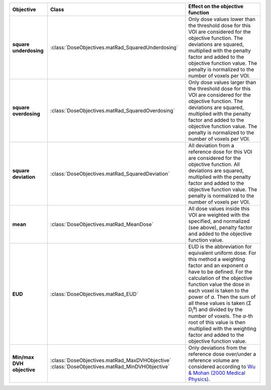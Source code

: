 .. list-table::
    :header-rows: 1

    * - Objective
      - Class
      - Effect on the objective function
    * - **square underdosing**
      - :class:`DoseObjectives.matRad_SquaredUnderdosing`
      - Only dose values lower than the threshold dose for this VOI are considered for the objective function. The deviations are squared, multiplied with the penalty factor and added to the objective function value. The penalty is normalized to the number of voxels per VOI.
    * - **square overdosing** 
      - :class:`DoseObjectives.matRad_SquaredOverdosing`
      - Only dose values larger than the threshold dose for this VOI are considered for the objective function. The deviations are squared, multiplied with the penalty factor and added to the objective function value. The penalty is normalized to the number of voxels per VOI.
    * - **square deviation** 
      - :class:`DoseObjectives.matRad_SquaredDeviation`
      - All deviation from a reference dose for this VOI are considered for the objective function. All deviations are squared, multiplied with the penalty factor and added to the objective function value. The penalty is normalized to the number of voxels per VOI.
    * - **mean** 
      - :class:`DoseObjectives.matRad_MeanDose`
      - All dose values inside this VOI are weighted with the specified, and normalized (see above), penalty factor and added to the objective function value.
    * - **EUD** 
      - :class:`DoseObjectives.matRad_EUD`
      - EUD is the abbreviation for equivalent uniform dose. For this method a weighting factor and an exponent *a* have to be defined. For the calculation of the objective function value the dose in each voxel is taken to the power of *a*. Then the sum of all these values is taken (Σ D\ :sub:`i`\ :sup:`a`) and divided by the number of voxels. The *a*-th root of this value is then multiplied with the weighting factor and added to the objective function value.
    * - **Min/max DVH objective**  
      - :class:`DoseObjectives.matRad_MaxDVHObjective`
        :class:`DoseObjectives.matRad_MinDVHObjective`
      - Only deviations from the reference dose over/under a reference volume are considered according to `Wu & Mohan (2000 Medical Physics) <http://scitation.aip.org/content/aapm/journal/medphys/27/4/10.1118/1.598932>`_.